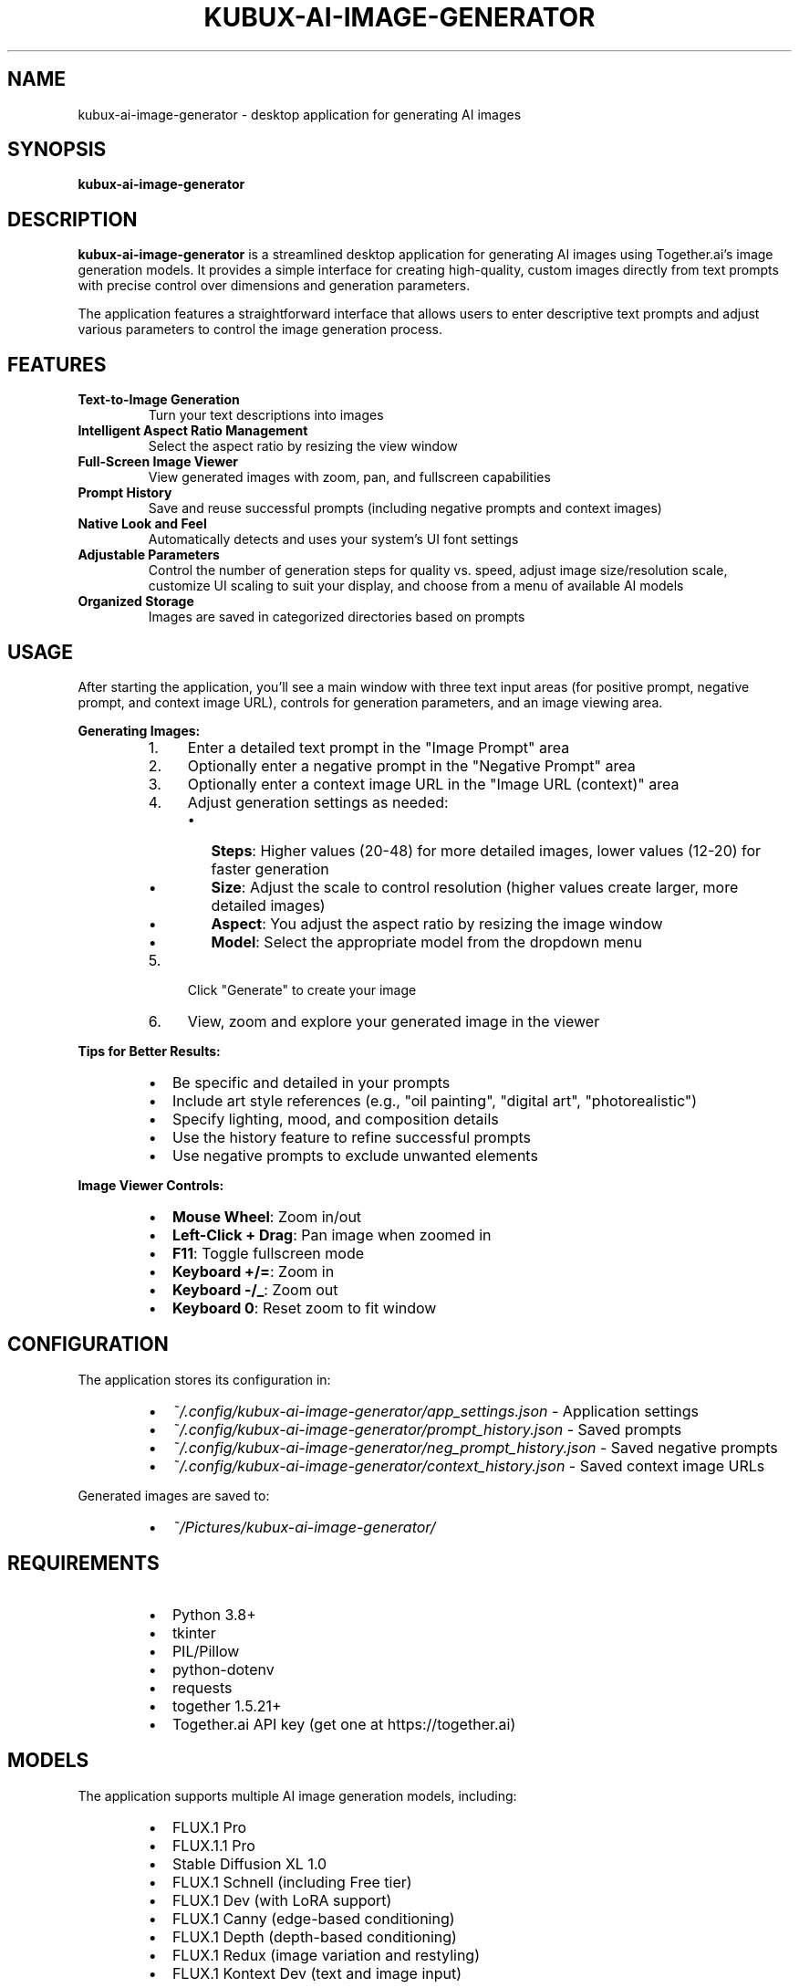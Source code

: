 .TH KUBUX\-AI\-IMAGE\-GENERATOR 1 "2025" "kubux\-ai\-image\-generator" "User Commands"

.SH NAME
kubux\-ai\-image\-generator \- desktop application for generating AI images

.SH SYNOPSIS
.B kubux\-ai\-image\-generator

.SH DESCRIPTION
.B kubux\-ai\-image\-generator
is a streamlined desktop application for generating AI images using Together.ai's image generation models. It provides a simple interface for creating high-quality, custom images directly from text prompts with precise control over dimensions and generation parameters.

The application features a straightforward interface that allows users to enter descriptive text prompts and adjust various parameters to control the image generation process.

.SH FEATURES
.TP
.B Text\-to\-Image Generation
Turn your text descriptions into images

.TP
.B Intelligent Aspect Ratio Management
Select the aspect ratio by resizing the view window

.TP
.B Full\-Screen Image Viewer
View generated images with zoom, pan, and fullscreen capabilities

.TP
.B Prompt History
Save and reuse successful prompts (including negative prompts and context images)

.TP
.B Native Look and Feel
Automatically detects and uses your system's UI font settings

.TP
.B Adjustable Parameters
Control the number of generation steps for quality vs. speed, adjust image size/resolution scale, customize UI scaling to suit your display, and choose from a menu of available AI models

.TP
.B Organized Storage
Images are saved in categorized directories based on prompts

.SH USAGE
.PP
After starting the application, you'll see a main window with three text input areas (for positive prompt, negative prompt, and context image URL), controls for generation parameters, and an image viewing area.

.PP
.B Generating Images:
.RS
.IP 1. 4
Enter a detailed text prompt in the "Image Prompt" area
.IP 2. 4
Optionally enter a negative prompt in the "Negative Prompt" area
.IP 3. 4
Optionally enter a context image URL in the "Image URL (context)" area
.IP 4. 4
Adjust generation settings as needed:
.RS
.IP \(bu 2
\fBSteps\fR: Higher values (20\-48) for more detailed images, lower values (12\-20) for faster generation
.IP \(bu 2
\fBSize\fR: Adjust the scale to control resolution (higher values create larger, more detailed images)
.IP \(bu 2
\fBAspect\fR: You adjust the aspect ratio by resizing the image window
.IP \(bu 2
\fBModel\fR: Select the appropriate model from the dropdown menu
.RE
.IP 5. 4
Click "Generate" to create your image
.IP 6. 4
View, zoom and explore your generated image in the viewer
.RE

.PP
.B Tips for Better Results:
.RS
.IP \(bu 2
Be specific and detailed in your prompts
.IP \(bu 2
Include art style references (e.g., "oil painting", "digital art", "photorealistic")
.IP \(bu 2
Specify lighting, mood, and composition details
.IP \(bu 2
Use the history feature to refine successful prompts
.IP \(bu 2
Use negative prompts to exclude unwanted elements
.RE

.PP
.B Image Viewer Controls:
.RS
.IP \(bu 2
\fBMouse Wheel\fR: Zoom in/out
.IP \(bu 2
\fBLeft-Click + Drag\fR: Pan image when zoomed in
.IP \(bu 2
\fBF11\fR: Toggle fullscreen mode
.IP \(bu 2
\fBKeyboard +/=\fR: Zoom in
.IP \(bu 2
\fBKeyboard -/_\fR: Zoom out
.IP \(bu 2
\fBKeyboard 0\fR: Reset zoom to fit window
.RE

.SH CONFIGURATION
.PP
The application stores its configuration in:
.RS
.IP \(bu 2
\fI~/.config/kubux\-ai\-image\-generator/app_settings.json\fR \- Application settings
.IP \(bu 2
\fI~/.config/kubux\-ai\-image\-generator/prompt_history.json\fR \- Saved prompts
.IP \(bu 2
\fI~/.config/kubux\-ai\-image\-generator/neg_prompt_history.json\fR \- Saved negative prompts
.IP \(bu 2
\fI~/.config/kubux\-ai\-image\-generator/context_history.json\fR \- Saved context image URLs
.RE

.PP
Generated images are saved to:
.RS
.IP \(bu 2
\fI~/Pictures/kubux\-ai\-image\-generator/\fR
.RE

.SH REQUIREMENTS
.PP
.RS
.IP \(bu 2
Python 3.8+
.IP \(bu 2
tkinter
.IP \(bu 2
PIL/Pillow
.IP \(bu 2
python-dotenv
.IP \(bu 2
requests
.IP \(bu 2
together 1.5.21+
.IP \(bu 2
Together.ai API key (get one at https://together.ai)
.RE

.SH MODELS
.PP
The application supports multiple AI image generation models, including:
.RS
.IP \(bu 2
FLUX.1 Pro
.IP \(bu 2
FLUX.1.1 Pro
.IP \(bu 2
Stable Diffusion XL 1.0
.IP \(bu 2
FLUX.1 Schnell (including Free tier)
.IP \(bu 2
FLUX.1 Dev (with LoRA support)
.IP \(bu 2
FLUX.1 Canny (edge-based conditioning)
.IP \(bu 2
FLUX.1 Depth (depth-based conditioning)
.IP \(bu 2
FLUX.1 Redux (image variation and restyling)
.IP \(bu 2
FLUX.1 Kontext Dev (text and image input)
.RE

.SH API KEY SETUP
.PP
To use the application, you need a Together.ai API key:
.PP
.RS
.IP 1. 4
Create an account at https://together.ai
.IP 2. 4
Generate an API key in your account settings
.IP 3. 4
Create a \fI.env\fR file in the project directory with:
.PP
TOGETHER_API_KEY=your_api_key_here
.RE

.SH TROUBLESHOOTING
.TP
.B API Key Issues
If you see "API Error" messages, check that your Together.ai API key is valid and correctly set in the \fI.env\fR file.

.TP
.B Missing UI Elements
If UI elements appear too small or too large, use the UI scale slider in the top-right to adjust the interface size.

.SH FILES
.TP
.I ~/.config/kubux-ai-image-generator/app_settings.json
User-specific application settings

.TP
.I ~/.config/kubux-ai-image-generator/prompt_history.json
History of previously used prompts

.TP
.I ~/.config/kubux-ai-image-generator/neg_prompt_history.json
History of previously used negative prompts

.TP
.I ~/.config/kubux-ai-image-generator/context_history.json
History of previously used context image URLs

.TP
.I ~/Pictures/kubux-ai-image-generator/
Directory where generated images are stored

.SH ENVIRONMENT
.TP
.B TOGETHER_API_KEY
API key for accessing the Together.ai service

.SH AUTHOR
Kai-Uwe Bux

.SH COPYRIGHT
Copyright 2025 Kai-Uwe Bux

Licensed under the Apache License, Version 2.0

.SH SEE ALSO
More information about the models used can be found at:
.PP
.RS
https://www.together.ai/blog/flux-1-kontext
.PP
https://www.together.ai/blog/flux-tools-models-together-apis-canny-depth-image-generation
.PP
https://www.together.ai/blog/generate-images-with-specific-styles-using-flux-loras-on-together-ai
.RE

.SH BUGS
Report bugs to the project issue tracker.
